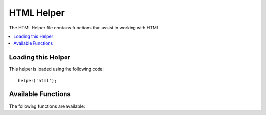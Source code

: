 ###########
HTML Helper
###########

The HTML Helper file contains functions that assist in working with
HTML.

.. contents::
    :local:

.. raw:: html

    <div class="custom-index container"></div>

Loading this Helper
===================

This helper is loaded using the following code::

    helper('html');

Available Functions
===================

The following functions are available:

.. php:function:: img([$src = ''[, $indexPage = false[, $attributes = '']]])

    :param  string|array  $src:  Image source URI, or array of attributes and values
    :param  bool    $indexPage:  Whether to treat ``$src`` as a routed URI string
    :param  mixed   $attributes: Additional HTML attributes
    :returns:   HTML image tag
    :rtype: string

    Lets you create HTML ``<img />`` tags. The first parameter contains the
    image source. Example::

        echo img('images/picture.jpg');
        // <img src="http://site.com/images/picture.jpg" />

    There is an optional second parameter that is a true/false value that
    specifics if the *src* should have the page specified by
    ``$config['indexPage']`` added to the address it creates.
    Presumably, this would be if you were using a media controller::

        echo img('images/picture.jpg', true);
        // <img src="http://site.com/index.php/images/picture.jpg" alt="" />

    Additionally, an associative array can be passed as the first parameter,
    for complete control over all attributes and values. If an *alt* attribute
    is not provided, CodeIgniter will generate an empty string.

    Example::

        $imageProperties = [
            'src'    => 'images/picture.jpg',
            'alt'    => 'Me, demonstrating how to eat 4 slices of pizza at one time',
            'class'  => 'post_images',
            'width'  => '200',
            'height' => '200',
            'title'  => 'That was quite a night',
            'rel'    => 'lightbox',
        ];

        img($imageProperties);
        // <img src="http://site.com/index.php/images/picture.jpg" alt="Me, demonstrating how to eat 4 slices of pizza at one time" class="post_images" width="200" height="200" title="That was quite a night" rel="lightbox" />

.. php:function:: img_data([$src = ''[, $indexPage = false[, $attributes = '']]])

    :param string $path: Path to the image file
    :param string|null $mime: MIME type to use, or null to guess
    :returns: base64 encoded binary image string
    :rtype: string

    Generates a src-ready string from an image using the "data:" protocol.
    Example::

        $src = img_data('public/images/picture.jpg'); // data:image/jpg;base64,R0lGODl...
        echo img($src);

    There is an optional second parameter to specify the MIME type, otherwise the
    function will use your Mimes config to guess::

        $src = img_data('path/img_without_extension', 'image/png'); // data:image/png;base64,HT5A822...

    Note that ``$path`` must exist and be a readable image format supported by the ``data:`` protocol.
    This function is not recommended for very large files, but it provides a convenient way
    of serving images from your app that are not web-accessible (e.g., in **public/**).

.. php:function:: link_tag([$href = ''[, $rel = 'stylesheet'[, $type = 'text/css'[, $title = ''[, $media = ''[, $indexPage = false[, $hreflang = '']]]]]]])

    :param  string  $href:      The source of the link file
    :param  string  $rel:       Relation type
    :param  string  $type:      Type of the related document
    :param  string  $title:     Link title
    :param  string  $media:     Media type
    :param  bool    $indexPage: Whether to treat ``$src`` as a routed URI string
    :param  string  $hreflang:  Hreflang type
    :returns:   HTML link tag
    :rtype: string

    Lets you create HTML ``<link />`` tags. This is useful for stylesheet links,
    as well as other links. The parameters are *href*, with optional *rel*,
    *type*, *title*, *media* and *indexPage*.

    *indexPage* is a boolean value that specifies if the *href* should have
    the page specified by ``$config['indexPage']`` added to the address it creates.

    Example::

        echo link_tag('css/mystyles.css');
        // <link href="http://site.com/css/mystyles.css" rel="stylesheet" type="text/css" />

    Further examples::

        echo link_tag('favicon.ico', 'shortcut icon', 'image/ico');
        // <link href="http://site.com/favicon.ico" rel="shortcut icon" type="image/ico" />

        echo link_tag('feed', 'alternate', 'application/rss+xml', 'My RSS Feed');
        // <link href="http://site.com/feed" rel="alternate" type="application/rss+xml" title="My RSS Feed" />

    Alternately, an associative array can be passed to the ``link_tag()`` function
    for complete control over all attributes and values::

        $link = [
            'href'  => 'css/printer.css',
            'rel'   => 'stylesheet',
            'type'  => 'text/css',
            'media' => 'print',
        ];

        echo link_tag($link);
        // <link href="http://site.com/css/printer.css" rel="stylesheet" type="text/css" media="print" />

.. php:function:: script_tag([$src = ''[, $indexPage = false]])

    :param  mixed  $src: The source name of a JavaScript file
    :param  bool    $indexPage: Whether to treat ``$src`` as a routed URI string
    :returns:   HTML script tag
    :rtype: string

    Lets you create HTML ``<script></script>`` tags. The parameters is *src*, with optional *indexPage*.

    *indexPage* is a boolean value that specifies if the *src* should have
    the page specified by ``$config['indexPage']`` added to the address it creates.

    Example::

        echo script_tag('js/mystyles.js');
        // <script src="http://site.com/js/mystyles.js" type="text/javascript"></script>

    Alternately, an associative array can be passed to the ``script_tag()`` function
    for complete control over all attributes and values::

        $script = ['src'  => 'js/printer.js'];

        echo script_tag($script);
        // <script src="http://site.com/js/printer.js" type="text/javascript"></script>

.. php:function:: ul($list[, $attributes = ''])

    :param  array   $list: List entries
    :param  array   $attributes: HTML attributes
    :returns:   HTML-formatted unordered list
    :rtype: string

    Permits you to generate unordered HTML lists from simple or
    multi-dimensional arrays. Example::

        $list = [
            'red',
            'blue',
            'green',
            'yellow',
        ];

        $attributes = [
            'class' => 'boldlist',
            'id'    => 'mylist',
        ];

        echo ul($list, $attributes);

    The above code will produce this:

    .. code-block:: html

        <ul class="boldlist" id="mylist">
            <li>red</li>
            <li>blue</li>
            <li>green</li>
            <li>yellow</li>
        </ul>

    Here is a more complex example, using a multi-dimensional array::

        $attributes = [
            'class' => 'boldlist',
            'id'    => 'mylist',
        ];

        $list = [
            'colors' => [
                'red',
                'blue',
                'green',
            ],
            'shapes' => [
                'round',
                'square',
                'circles' => [
                    'ellipse',
                    'oval',
                    'sphere',
                ],
            ],
            'moods'  => [
                'happy',
                'upset'   => [
                    'defeated' => [
                        'dejected',
                        'disheartened',
                        'depressed',
                    ],
                    'annoyed',
                    'cross',
                    'angry',
                ]
            ]
        ];

        echo ul($list, $attributes);

    The above code will produce this:

    .. code-block:: html

        <ul class="boldlist" id="mylist">
            <li>colors
                <ul>
                    <li>red</li>
                    <li>blue</li>
                    <li>green</li>
                </ul>
            </li>
            <li>shapes
                <ul>
                    <li>round</li>
                    <li>suare</li>
                    <li>circles
                        <ul>
                            <li>elipse</li>
                            <li>oval</li>
                            <li>sphere</li>
                        </ul>
                    </li>
                </ul>
            </li>
            <li>moods
                <ul>
                    <li>happy</li>
                    <li>upset
                        <ul>
                            <li>defeated
                                <ul>
                                    <li>dejected</li>
                                    <li>disheartened</li>
                                    <li>depressed</li>
                                </ul>
                            </li>
                            <li>annoyed</li>
                            <li>cross</li>
                            <li>angry</li>
                        </ul>
                    </li>
                </ul>
            </li>
        </ul>

.. php:function:: ol($list, $attributes = '')

    :param  array   $list: List entries
    :param  array   $attributes: HTML attributes
    :returns:   HTML-formatted ordered list
    :rtype: string

    Identical to :php:func:`ul()`, only it produces the ``<ol>`` tag for
    ordered lists instead of ``<ul>``.

.. php:function:: video($src[, $unsupportedMessage = ''[, $attributes = ''[, $tracks = [][, $indexPage = false]]]])

    :param  mixed   $src:                Either a source string or an array of sources. See :php:func:`source()` function
    :param  string  $unsupportedMessage: The message to display if the media tag is not supported by the browser
    :param  string  $attributes:         HTML attributes
    :param  array   $tracks:             Use the track function inside an array. See :php:func:`track()` function
    :param  bool    $indexPage:
    :returns:                            HTML-formatted video element
    :rtype: string

    Permits you to generate HTML video element from simple or
    source arrays. Example::

        $tracks = [
            track('subtitles_no.vtt', 'subtitles', 'no', 'Norwegian No'),
            track('subtitles_yes.vtt', 'subtitles', 'yes', 'Norwegian Yes')
        ];

        echo video('test.mp4', 'Your browser does not support the video tag.', 'controls');

        echo video(
            'http://www.codeigniter.com/test.mp4',
            'Your browser does not support the video tag.',
            'controls',
            $tracks
        );

        echo video([
            source('movie.mp4', 'video/mp4', 'class="test"'),
            source('movie.ogg', 'video/ogg'),
            source('movie.mov', 'video/quicktime'),
            source('movie.ogv', 'video/ogv; codecs=dirac, speex')
        ],
            'Your browser does not support the video tag.',
            'class="test" controls',
            $tracks
         );

    The above code will produce this:

    .. code-block:: html

        <video src="test.mp4" controls>
          Your browser does not support the video tag.
        </video>

        <video src="http://www.codeigniter.com/test.mp4" controls>
          <track src="subtitles_no.vtt" kind="subtitles" srclang="no" label="Norwegian No" />
          <track src="subtitles_yes.vtt" kind="subtitles" srclang="yes" label="Norwegian Yes" />
          Your browser does not support the video tag.
        </video>

        <video class="test" controls>
          <source src="movie.mp4" type="video/mp4" class="test" />
          <source src="movie.ogg" type="video/ogg" />
          <source src="movie.mov" type="video/quicktime" />
          <source src="movie.ogv" type="video/ogv; codecs=dirac, speex" />
          <track src="subtitles_no.vtt" kind="subtitles" srclang="no" label="Norwegian No" />
          <track src="subtitles_yes.vtt" kind="subtitles" srclang="yes" label="Norwegian Yes" />
          Your browser does not support the video tag.
        </video>

.. php:function:: audio($src[, $unsupportedMessage = ''[, $attributes = ''[, $tracks = [][, $indexPage = false]]]])

    :param  mixed   $src:                Either a source string or an array of sources. See :php:func:`source()` function
    :param  string  $unsupportedMessage: The message to display if the media tag is not supported by the browser
    :param  string  $attributes:
    :param  array   $tracks:             Use the track function inside an array. See :php:func:`track()` function
    :param  bool    $indexPage:
    :returns:                            HTML-formatted audio element
    :rtype: string

    Identical to :php:func:`video()`, only it produces the ``<audio>`` tag instead of ``<video>``.

.. php:function:: source($src = ''[, $type = false[, $attributes = '']])

    :param  string  $src:        The path of the media resource
    :param  bool    $type:       The MIME-type of the resource with optional codecs parameters
    :param  array   $attributes: HTML attributes
    :returns:   HTML source tag
    :rtype: string

    Lets you create HTML ``<source />`` tags. The first parameter contains the
    source source. Example::

        echo source('movie.mp4', 'video/mp4', 'class="test"');
        // <source src="movie.mp4" type="video/mp4" class="test" />

.. php:function:: embed($src = ''[, $type = false[, $attributes = ''[, $indexPage = false]]])

    :param  string  $src:        The path of the resource to embed
    :param  bool    $type:       MIME-type
    :param  array   $attributes: HTML attributes
    :param  bool    $indexPage:
    :returns:   HTML embed tag
    :rtype: string

    Lets you create HTML ``<embed />`` tags. The first parameter contains the
    embed source. Example::

        echo embed('movie.mov', 'video/quicktime', 'class="test"');
        // <embed src="movie.mov" type="video/quicktime" class="test"/>

.. php:function:: object($data = ''[, $type = false[, $attributes = '']])

    :param  string  $data:       A resource URL
    :param  bool    $type:       Content-type of the resource
    :param  array   $attributes: HTML attributes
    :param  array   $params:     Use the param function inside an array. See :php:func:`param()` function
    :returns:   HTML object tag
    :rtype: string

    Lets you create HTML ``<object />`` tags. The first parameter contains the
    object data. Example::

        echo object('movie.swf', 'application/x-shockwave-flash', 'class="test"');

        echo object(
            'movie.swf',
            'application/x-shockwave-flash',
            'class="test"',
            [
                param('foo', 'bar', 'ref', 'class="test"'),
                param('hello', 'world', 'ref', 'class="test"')
            ]
        );

    The above code will produce this:

    .. code-block:: html

        <object data="movie.swf" class="test"></object>

        <object data="movie.swf" class="test">
          <param name="foo" type="ref" value="bar" class="test" />
          <param name="hello" type="ref" value="world" class="test" />
        </object>

.. php:function:: param($name = ''[, $type = false[, $attributes = '']])

    :param  string  $name:       The name of the parameter
    :param  string  $value:      The value of the parameter
    :param  array   $attributes: HTML attributes
    :returns:   HTML param tag
    :rtype: string

    Lets you create HTML ``<param />`` tags. The first parameter contains the
    param source. Example::

        echo param('movie.mov', 'video/quicktime', 'class="test"');
        // <param src="movie.mov" type="video/quicktime" class="test"/>

.. php:function:: track($name = ''[, $type = false[, $attributes = '']])

    :param  string  $name:       The name of the parameter
    :param  string  $value:      The value of the parameter
    :param  array   $attributes: HTML attributes
    :returns:   HTML track tag
    :rtype: string

    Generates a track element to specify timed tracks. The tracks are
    formatted in WebVTT format. Example::

        echo track('subtitles_no.vtt', 'subtitles', 'no', 'Norwegian No');
        // <track src="subtitles_no.vtt" kind="subtitles" srclang="no" label="Norwegian No" />

.. php:function:: doctype([$type = 'html5'])

    :param  string  $type: Doctype name
    :returns:   HTML DocType tag
    :rtype: string

    Helps you generate document type declarations, or DTD's. HTML 5
    is used by default, but many doctypes are available.

    Example::

        echo doctype();
        // <!DOCTYPE html>

        echo doctype('html4-trans');
        // <!DOCTYPE HTML PUBLIC "-//W3C//DTD HTML 4.01//EN" "http://www.w3.org/TR/html4/strict.dtd">

    The following is a list of the pre-defined doctype choices. These are configurable,
    pulled from `application/Config/DocTypes.php`, or they could be over-ridden in your `.env` configuration.

    =============================== =================== ==================================================================================================================================================
    Document type                   Option              Result
    =============================== =================== ==================================================================================================================================================
    XHTML 1.1                       xhtml11             <!DOCTYPE html PUBLIC "-//W3C//DTD XHTML 1.1//EN" "http://www.w3.org/TR/xhtml11/DTD/xhtml11.dtd">
    XHTML 1.0 Strict                xhtml1-strict       <!DOCTYPE html PUBLIC "-//W3C//DTD XHTML 1.0 Strict//EN" "http://www.w3.org/TR/xhtml1/DTD/xhtml1-strict.dtd">
    XHTML 1.0 Transitional          xhtml1-trans        <!DOCTYPE html PUBLIC "-//W3C//DTD XHTML 1.0 Transitional//EN" "http://www.w3.org/TR/xhtml1/DTD/xhtml1-transitional.dtd">
    XHTML 1.0 Frameset              xhtml1-frame        <!DOCTYPE html PUBLIC "-//W3C//DTD XHTML 1.0 Frameset//EN" "http://www.w3.org/TR/xhtml1/DTD/xhtml1-frameset.dtd">
    XHTML Basic 1.1                 xhtml-basic11       <!DOCTYPE html PUBLIC "-//W3C//DTD XHTML Basic 1.1//EN" "http://www.w3.org/TR/xhtml-basic/xhtml-basic11.dtd">
    HTML 5                          html5               <!DOCTYPE html>
    HTML 4 Strict                   html4-strict        <!DOCTYPE HTML PUBLIC "-//W3C//DTD HTML 4.01//EN" "http://www.w3.org/TR/html4/strict.dtd">
    HTML 4 Transitional             html4-trans         <!DOCTYPE HTML PUBLIC "-//W3C//DTD HTML 4.01 Transitional//EN" "http://www.w3.org/TR/html4/loose.dtd">
    HTML 4 Frameset                 html4-frame         <!DOCTYPE HTML PUBLIC "-//W3C//DTD HTML 4.01 Frameset//EN" "http://www.w3.org/TR/html4/frameset.dtd">
    MathML 1.01                     mathml1             <!DOCTYPE math SYSTEM "http://www.w3.org/Math/DTD/mathml1/mathml.dtd">
    MathML 2.0                      mathml2             <!DOCTYPE math PUBLIC "-//W3C//DTD MathML 2.0//EN" "http://www.w3.org/Math/DTD/mathml2/mathml2.dtd">
    SVG 1.0                         svg10               <!DOCTYPE svg PUBLIC "-//W3C//DTD SVG 1.0//EN" "http://www.w3.org/TR/2001/REC-SVG-20010904/DTD/svg10.dtd">
    SVG 1.1 Full                    svg11               <!DOCTYPE svg PUBLIC "-//W3C//DTD SVG 1.1//EN" "http://www.w3.org/Graphics/SVG/1.1/DTD/svg11.dtd">
    SVG 1.1 Basic                   svg11-basic         <!DOCTYPE svg PUBLIC "-//W3C//DTD SVG 1.1 Basic//EN" "http://www.w3.org/Graphics/SVG/1.1/DTD/svg11-basic.dtd">
    SVG 1.1 Tiny                    svg11-tiny          <!DOCTYPE svg PUBLIC "-//W3C//DTD SVG 1.1 Tiny//EN" "http://www.w3.org/Graphics/SVG/1.1/DTD/svg11-tiny.dtd">
    XHTML+MathML+SVG (XHTML host)   xhtml-math-svg-xh   <!DOCTYPE html PUBLIC "-//W3C//DTD XHTML 1.1 plus MathML 2.0 plus SVG 1.1//EN" "http://www.w3.org/2002/04/xhtml-math-svg/xhtml-math-svg.dtd">
    XHTML+MathML+SVG (SVG host)     xhtml-math-svg-sh   <!DOCTYPE svg:svg PUBLIC "-//W3C//DTD XHTML 1.1 plus MathML 2.0 plus SVG 1.1//EN" "http://www.w3.org/2002/04/xhtml-math-svg/xhtml-math-svg.dtd">
    XHTML+RDFa 1.0                  xhtml-rdfa-1        <!DOCTYPE html PUBLIC "-//W3C//DTD XHTML+RDFa 1.0//EN" "http://www.w3.org/MarkUp/DTD/xhtml-rdfa-1.dtd">
    XHTML+RDFa 1.1                  xhtml-rdfa-2        <!DOCTYPE html PUBLIC "-//W3C//DTD XHTML+RDFa 1.1//EN" "http://www.w3.org/MarkUp/DTD/xhtml-rdfa-2.dtd">
    =============================== =================== ==================================================================================================================================================
